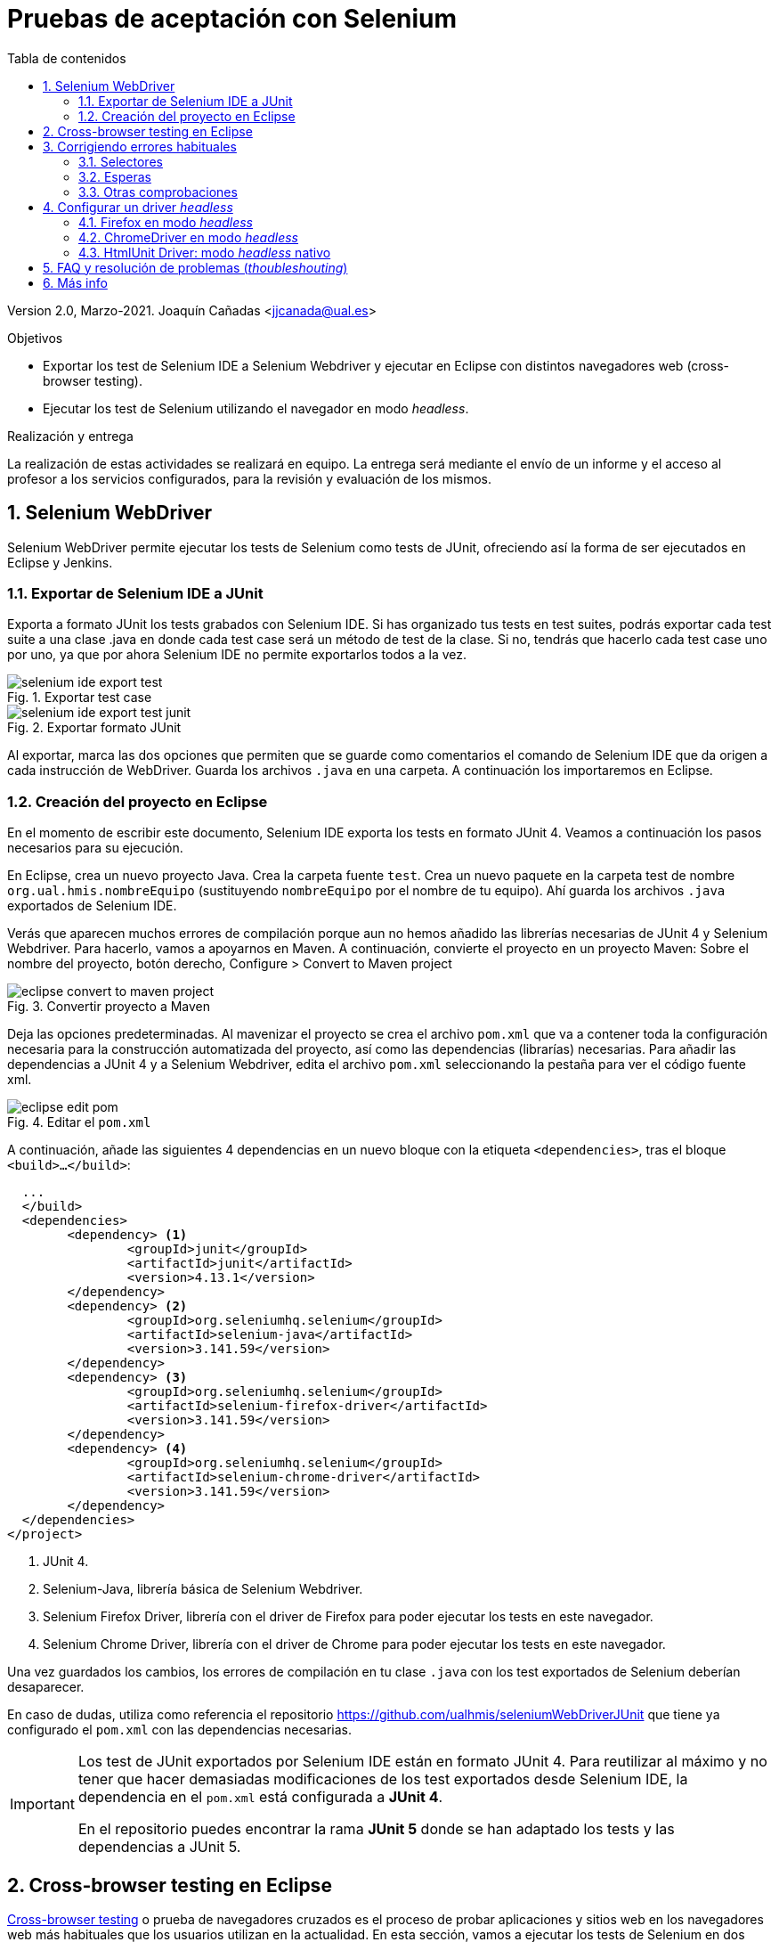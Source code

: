 ////
Codificación, idioma, tabla de contenidos, tipo de documento
////
:encoding: utf-8
:lang: es
:toc: right
:toc-title: Tabla de contenidos
:keywords: Selenium end-to-end testing
:doctype: book
:icons: font

////
/// activar btn:
////
:experimental:

:source-highlighter: rouge
:rouge-linenums-mode: inline

// :highlightjsdir: ./highlight

:figure-caption: Fig.
:imagesdir: images

////
Nombre y título del trabajo
////
= Pruebas de aceptación con Selenium

Version 2.0, Marzo-2021.
Joaquín Cañadas <jjcanada@ual.es>

// Entrar en modo no numerado de apartados
:numbered!: 

[abstract]
////
COLOCA A CONTINUACIÓN EL RESUMEN
////

////
COLOCA A CONTINUACIÓN LOS OBJETIVOS
////
.Objetivos
* Exportar los test de Selenium IDE a Selenium Webdriver y ejecutar en Eclipse con distintos navegadores web (cross-browser testing). 
* Ejecutar los test de Selenium utilizando el navegador en modo _headless_.

.Realización y entrega
****
La realización de estas actividades se realizará en equipo. La entrega será mediante el envío de un informe y el acceso al profesor a los servicios configurados, para la revisión y evaluación de los mismos. 
****

// Entrar en modo numerado de apartados
:numbered:


== Selenium WebDriver

Selenium WebDriver permite ejecutar los tests de Selenium como tests de JUnit, ofreciendo así la forma de ser ejecutados en Eclipse y Jenkins. 

=== Exportar de Selenium IDE a JUnit

Exporta a formato JUnit los tests grabados con Selenium IDE. Si has organizado tus tests en test suites, podrás exportar cada test suite a una clase .java en donde cada test case será un método de test de la clase. Si no, tendrás que hacerlo cada test case uno por uno, ya que por ahora Selenium IDE no permite exportarlos todos a la vez. 

.Exportar test case
image::selenium-ide-export-test.png[role="thumb", align="center"]

.Exportar formato JUnit
image::selenium-ide-export-test-junit.png[role="thumb", align="center"]

Al exportar, marca las dos opciones que permiten que se guarde como comentarios el comando de Selenium IDE que da origen a cada instrucción de WebDriver. Guarda los archivos `.java` en una carpeta. A continuación los importaremos en Eclipse.

=== Creación del proyecto en Eclipse

En el momento de escribir este documento, Selenium IDE exporta los tests en formato JUnit 4. Veamos a continuación los pasos necesarios para su ejecución.

En Eclipse, crea un nuevo proyecto Java. Crea la carpeta fuente `test`. Crea un nuevo paquete en la carpeta test de nombre `org.ual.hmis.nombreEquipo` (sustituyendo `nombreEquipo` por el nombre de tu equipo). Ahí guarda los archivos `.java` exportados de Selenium IDE. 

Verás que aparecen muchos errores de compilación porque aun no hemos añadido las librerías necesarias de JUnit 4 y Selenium Webdriver. Para hacerlo, vamos a apoyarnos en Maven. A continuación, convierte el proyecto en un proyecto Maven: Sobre el nombre del proyecto, botón derecho, Configure > Convert to Maven project

.Convertir proyecto a Maven
image::eclipse-convert-to-maven-project.png[role="thumb", align="center"]

Deja las opciones predeterminadas. Al mavenizar el proyecto se crea el archivo `pom.xml` que va a contener toda la configuración necesaria para la construcción automatizada del proyecto, así como las dependencias (librarías) necesarias. Para añadir las dependencias a JUnit 4 y a Selenium Webdriver, edita el archivo `pom.xml` seleccionando la pestaña para ver el código fuente xml.

.Editar el `pom.xml`
image::eclipse-edit-pom.png[role="thumb", align="center"]

A continuación, añade las siguientes 4 dependencias en un nuevo bloque con la etiqueta `<dependencies>`, tras el bloque `<build>...</build>`:

[source,xml]
----
  ...
  </build>
  <dependencies>
  	<dependency> <1>
  		<groupId>junit</groupId>
  		<artifactId>junit</artifactId>
  		<version>4.13.1</version>
  	</dependency>
  	<dependency> <2>
  		<groupId>org.seleniumhq.selenium</groupId>
  		<artifactId>selenium-java</artifactId>
  		<version>3.141.59</version>
  	</dependency>
  	<dependency> <3>
  		<groupId>org.seleniumhq.selenium</groupId>
  		<artifactId>selenium-firefox-driver</artifactId>
  		<version>3.141.59</version>
  	</dependency>
  	<dependency> <4>
  		<groupId>org.seleniumhq.selenium</groupId>
  		<artifactId>selenium-chrome-driver</artifactId>
  		<version>3.141.59</version>
  	</dependency>
  </dependencies>
</project>
----
<1> JUnit 4. 
<2> Selenium-Java, librería básica de Selenium Webdriver.
<3> Selenium Firefox Driver, librería con el driver de Firefox para poder ejecutar los tests en este navegador.
<4> Selenium Chrome Driver,  librería con el driver de Chrome para poder ejecutar los tests en este navegador. 

Una vez guardados los cambios, los errores de compilación en tu clase `.java` con los test exportados de Selenium deberían desaparecer.

En caso de dudas, utiliza como referencia el repositorio https://github.com/ualhmis/seleniumWebDriverJUnit que tiene ya configurado el `pom.xml` con las dependencias necesarias. 

[IMPORTANT]
====
Los test de JUnit exportados por Selenium IDE están en formato JUnit 4. Para reutilizar al máximo y no tener que hacer demasiadas modificaciones de los test exportados desde Selenium IDE, la dependencia en el `pom.xml` está configurada a *JUnit 4*.

En el repositorio puedes encontrar la rama *JUnit 5* donde se han adaptado los tests y las dependencias a JUnit 5.
====

== Cross-browser testing en Eclipse

https://developer.mozilla.org/es/docs/Learn/Herramientas_y_pruebas/Cross_browser_testing[Cross-browser testing] o prueba de navegadores cruzados es el proceso de probar aplicaciones y sitios web en los navegadores web más habituales que los usuarios utilizan en la actualidad. En esta sección, vamos a ejecutar los tests de Selenium en dos navegadores: Firefox y Chrome. 

. Crea una carpeta `drivers` en el proyecto en Eclipse. Y añade la carpeta al `.gitginore` para que el contenido no se guarde en el repositorio.

[source]
..gitignore
----
**/bin
**/target
**/drivers
----


[WARNING]
====
Es importante que los drivers específicos de los navegadores no se guarden en el repositorio, ya que son archivos ejecutables (dependencias) específicos de la plataforma, que no deben versionarse. Cuando los necesites, tendrás que descargarlos. 
====

[start=2]
. En esa carpeta descarga los drivers de los navegadores Firefox y Chrome. Para ello: 
.. Descarga y descomprime Firefox driver (Gecko Driver) de https://github.com/mozilla/geckodriver/releases eligiendo la versión adecuada para tu sistema.
.. Descarga y descomprime Chrome driver de https://sites.google.com/a/chromium.org/chromedriver/downloads  eligiendo la versión adecuada para tu sistema y la versión de Chrome que tengas instalado.
.. Con estos dos drivers es suficiente como prueba de concepto, pero puedes ver como descargar los drivers de otros navegadores aquí: https://www.selenium.dev/documentation/en/webdriver/driver_requirements/#quick-reference[Driver requirements].

[start=3]
. De la sección anterior, deberás tener el un paquete en la carpeta test de nombre `org.ual.hmis.nombreEquipo` (sustituyendo `nombreEquipo` por el nombre de tu equipo), y ahí estarán  archivos `.java` exportados de Selenium IDE. Si has forkeado el proyecto de referencia, elimina los paquetes que contienen tests de ejemplo.

. A continuación se indican unas mínimas modificaciones que hay que realizar a cada archivo fuente `.java` exportado de Selenium IDE: 
.. Añade el paquete a cada archivo `.java`
.. En el método `setUp()`, añade justo al principio las sentencias para configurar la ruta a cada driver:

[source,java]
----
  @Before
  public void setUp() throws Exception {
    System.setProperty("webdriver.gecko.driver", "drivers/geckodriver.exe"); <1>
    System.setProperty("webdriver.chrome.driver", "drivers/chromedriver.exe"); <2>
    ...
  }
----
<1> Son rutas relativas en el proyecto, dentro de `drivers` hemos descargado los drivers. Usa la ruta adecuada en tu caso.
<2> Idem 

[start=5]
. Ejecuta los tests como JUnit Test. Verás que automáticamente se abre Firefox y ejecuta los test. 

. A continuación vamos a probar en otro navegador, haciendo así lo que se denomina https://developer.mozilla.org/en-US/docs/Learn/Tools_and_testing/Cross_browser_testing/Introduction[_cross-browser testing]_. En los archivos `.java` cambia el driver a Chrome:


[source,java]
----
  @Before
  public void setUp() throws Exception {
    ...
    // driver = new FirefoxDriver();
    driver = new ChromeDriver();
    ...
  }
----

[start=7]
. Vuelve a ejecutar y verás que se abre Chrome y ejecuta el mismo test.

. Por último, a continuación se muestra el código con una propuesta de diseño mejorado para el método setup(), en el que se define una variable `int browser` para elegir el navegador, y un booleano `headless` que permite establecer el modo headless (que se describe más adelante en este documento): 

[source,java]
----
  @Before
  public void setUp() {
    // Browser selector 
    int browser= 0; // 0: firefox, 1: chrome,...
    Boolean headless = false;

    switch (browser) {
    case 0:  // firefox
    	// Firefox 
    	// Descargar geckodriver de https://github.com/mozilla/geckodriver/releases
    	// Descomprimir el archivo geckodriver.exe en la carpeta drivers

    	System.setProperty("webdriver.gecko.driver",  "drivers/geckodriver.exe");
    	FirefoxOptions firefoxOptions = new FirefoxOptions();
    	if (headless) firefoxOptions.setHeadless(headless);
    	driver = new FirefoxDriver(firefoxOptions);

    	break;
    case 1: // chrome
    	// Chrome
    	// Descargar Chromedriver de https://chromedriver.chromium.org/downloads
    	// Descomprimir el archivo chromedriver.exe en la carpeta drivers

    	System.setProperty("webdriver.chrome.driver", "drivers/chromedriver.exe");
    	ChromeOptions chromeOptions = new ChromeOptions();
    	if (headless) chromeOptions.setHeadless(headless);
    	chromeOptions.addArguments("window-size=1920,1080");
    	driver = new ChromeDriver(chromeOptions);

    	break;

    default:
    	fail("Please select a browser");
    	break;
    }
    js = (JavascriptExecutor) driver;
    vars = new HashMap<String, Object>();
  }
----

== Corrigiendo errores habituales

Si un test *falla* al ejecutarlo con Webdriver, revisa el código y los pasos incluidos en el mismo. Puede haber pasos que sobren, ya que muchas veces Selenium IDE recoge acciones sobre el navegador que no son realmente necesarias, o tal vez haya pasos que que al exportarlos a JUnit tengas que adaptarlos a Java. A continuación se indican soluciones a los motivos de error más habituales: 

=== Selectores
Uno de los principales motivos de fallo se debe al selector Selenium IDE que ha tomado automáticamente. El https://www.browserstack.com/guide/locators-in-selenium[selector] identifica el elemento dentro de la página web sobre el que se ha interactuado, y para ello utiliza bien la referencia por ID, NAME, CSS o XPATH. Ve a Selenium IDE y cambia el selector, en la propiedad `target`; es recomendable utilizar la opción que identifica el elemento `id` pero si no es posible porque el elemento de la página web sobre el que se desea interactuar no tiene `id`, utiliza el identificador por `xpath` y el texto que queremos seleccionar. Por ejemplo, en un comando `click`: 

.Cambiar el selector de un elemento de la página
image::selenium-ide-change-selector-xpath.png[role="thumb", align="center"]

[TIP]
====
* Más información sobre los tipos de selectores (_locators_) en Selenium IDE: https://www.guru99.com/locators-in-selenium-ide.html[Locators in Selenium IDE: CSS Selector, DOM, XPath, Link Text, ID], y como https://www.selenium.dev/documentation/en/webdriver/locating_elements/[seleccionar elementos en Webdriver]
====

=== Esperas
En numerosas ocasiones cuando se le indica al navegador que navegue a una página y a continuación se intenta encontrar un elemento en esa página, se obtiene un error indicando que no existe tal elemento. Esto es debido al tiempo necesario para que se cargue el contenido de la página, que ha sido superior al tiempo esperado por Selenium para ejecutar la acción. Es por ello que se hace necesario añadir un tiempo de espera en medio de determinadas acciones para permitir que se cargue el contenido del formulario, la página, etc. Por ejemplo, antes del primer `sendKeys` que escribe un texto en un campo de formulario, y también antes y después de `click()` en un botón de formulario. 

Selenium tiene varias estrategias de https://www.selenium.dev/documentation/es/webdriver/waits/[espera], principalmente esperas explícitas y esperas implícitas. Podemos añadir esperas explícitas de dos formas para que el código detenga la ejecución del programa, o congelar el hilo, hasta que la condición que le pases se resuelva: 

- añadiendo un tiempo fijo (no recomendado)

.Añade una espera de tiempo fijo de 1 segundo (1000 mls)
[source,java]
----
	    try {
	        Thread.sleep(1000);
	      } catch (InterruptedException e) {
	        e.printStackTrace();
	      }
----

- *Alternativa a meter segundos de espera con Time.sleep()*. 
En Selenium IDE existe el comando https://www.selenium.dev/selenium-ide/docs/en/api/commands#wait-for-element-visible[`waitForElementVisible`] que permite esperar hasta que un elemento esté visible. Aunque al grabar el test con Selenium IDE no es necesario añadir este comando, porque ya lo tiene implícito, cuando exportamos a WebDriver sí necesitamos meter las esperas. Por tanto *es recomendable* este comando en todos los pasos del test que veas que tarda en cargar la página.

.Comando `waitForElementVisible`
image::selenium-ide-waitForElementVisible.png[role="thumb", align="center"]

En JUnit se convierte en: 

.Código JUnit para `waitForElementVisible`
image::selenium-webdriver-waitForElementVisible.png[role="thumb", align="center"]

[source,java]
----
// 9 | waitForElementVisible | xpath="//h2[contains(.,\'Ingeniería y Arquitectura\')]" | 30000 
{
  WebDriverWait wait = new WebDriverWait(driver, 30); 
  wait.until(ExpectedConditions.visibilityOfElementLocated(By.xpath("//h2[contains(.,\'Ingeniería y Arquitectura\')]")));
}
----

En caso de que siga sin funcionar, sustituye el método `visibilityOfElementLocated` por otro de la misma clase ExpectedConditions`, por ejemplo `elementToBeClickable` (RECOMENDADO!): 

[source,java]
----
// 9 | waitForElementVisible | xpath="//h2[contains(.,\'Ingeniería y Arquitectura\')]" | 30000 
{
  WebDriverWait wait = new WebDriverWait(driver, 30); 
  wait.until(ExpectedConditions.elementToBeClickable(By.xpath("//h2[contains(.,\'Ingeniería y Arquitectura\')]")));
}
----

Otro método de espera es la espera implícita, que aparece en la documentación de Selenium y en los ejemplos, sin embargo no dan el resultado esperado. Por ejemplo el método https://www.selenium.dev/selenium/docs/api/java/org/openqa/selenium/WebDriver.Timeouts.html#implicitlyWait-long-java.util.concurrent.TimeUnit-[implicitlyWait]: 

    driver.manage().timeouts().implicitlyWait(30, TimeUnit.SECONDS);

Se supone que establece la cantidad de tiempo que el driver debería esperar cuando busca un elemento si este no está presente inmediatamente. Sin embargo, no funciona como se espera y los errores no se solucionan.

Así que la única forma es añadir manualmente esperas explícitas en cada paso que requiera tiempo de carga de los contenidos. Puesto que añadir un `sleep()` está desaconsejado, la mejor opción entonces es añadir comandos `waitForElementVisible` y su equivalente en Webdriver `wait.until(ExpectedConditions.elementToBeClickable...)`.


[TIP]
====
Consulta en la sección FAQ el comando `waitForElementVisible`, una alternativa recomendada a añadir segundos de espera fijos con `Time.sleep()`
====


=== Otras comprobaciones

Si un test se ejecuta correctamente en Firefox pero falla en Chrome realiza las siguientes comprobaciones:

- comprueba el tamaño de la ventana, agrándala por si es el problema:

    driver.manage().window().setSize(new Dimension(1080, 824));

- modifica los selectores, en lugar de `cssSelector` utiliza `xpath`

- Añade un tiempo de espera a que se cargue el formulario, antes del primer `sendKeys`, y también después de `click()` en un botón de formulario. 

- Revisa el idioma predeterminado en la configuración de cada navegador. Puede que uno navegador lo tengas configurado en español y otro en inglés, y por tanto los textos se visualicen en diferentes idiomas.


== Configurar un driver _headless_

El modo _headless_ sirve para ejecutar los tests sin que se visualice la ventana del navegador. Esto hace que los tests se ejecuten más rápido y más eficientemente, y es especialmente adecuado en un entorno de Integración Continua como Jenkins. 

=== Firefox en modo _headless_

En local, para ejecutar Firefox en modo _headless_ añade las siguientes sentencias: 

[source,java]
----
  @Before
  public void setUp() throws Exception {
    ...
    FirefoxOptions firefoxOptions = new FirefoxOptions(); <1>
    firefoxOptions.setHeadless(true); <2>
    driver = new FirefoxDriver(firefoxOptions);
    ...
  }
----
<1> Define un nuevo objeto de opciones
<2> Establece la opción _headless_ a `true`

Además deberás añadir los imports necesarios (Eclipse te avisa de ello): 

    import org.openqa.selenium.firefox.FirefoxOptions;

Prueba a ejecutar los tests y verás que se ejecutan sin visualizar la ventana de Firefox. 

[IMPORTANT]
====
Lanza los tests tanto con Eclipse como con Maven. Aseguraté de que se ejecutan correctamente con maven `test`.
====

=== ChromeDriver en modo _headless_

ChromeDriver funciona de manera similar a Geckodriver de Firefox, e implementa la especificación  https://www.w3.org/TR/webdriver/[W3C WebDriver]. 

En local, para ejecutar Chrome en modo _headless_: 

[source,java]
----
  @Before
  public void setUp() throws Exception {
    ...
    ChromeOptions chromeOptions = new ChromeOptions(); <1>
    chromeOptions.setHeadless(true); <2>
    driver = new ChromeDriver(chromeOptions);
    ...
  }
----
<1> Define un nuevo objeto de opciones
<2> Establece la opción _headless_ a `true`

Además deberás añadir los imports:

    import org.openqa.selenium.chrome.ChromeOptions;

Durante la ejecución no se abrirá la ventana de Chrome y los tests se ejecutarán correctamente. Lanza los test tanto con Eclipse como con Maven.


=== HtmlUnit Driver: modo _headless_ nativo

https://github.com/SeleniumHQ/selenium/wiki/HtmlUnitDriver[HtmlUnit Driver] es un driver _headless_ nativo para Selenium Webdriver. Se trata de una implementación en Java de Webdriver. 

En local, comenta los otros drivers y cambia el driver a `HtmlUnitDriver();`

[source,java]
----
  @Before
  public void setUp() throws Exception {
    ...
    // simple case - javascript support enabled
    driver = new HtmlUnitDriver(BrowserVersion.FIREFOX_68, true)
    ...
  }
----

Debes importar la librería:

    import org.openqa.selenium.htmlunit.HtmlUnitDriver;

HtmlUnit Driver da muchos problemas, sobre todo con JavaScript. Es la versión reducida de un navegador, por lo que no soporta gran parte de la funcionalidad del mismo, y la mayoría de tests que funcionan para FirefoxDriver y ChromeDriver fallan con HtmlUnitDriver. Si te fallan los test HtmlUnitDriver *no te preocupes*. El modo _headless_ de FirefoxDriver y ChromeDriver nos ayudará a nuestro objetivo. 


== FAQ y resolución de problemas (_thoubleshouting_)

- *Problema al actualizar un campo de texto que ya contiene un valor*. 
Cuando un test de Selenium trata de actualizar el valor de un campo de texto que ya contiene un valor, por ejemplo al _modificar el email del perfil de usuario_, el test grabado con Selenium IDE simplemente captura los eventos que guardan el nuevo valor mediante un comando `type` y el nuevo valor se guarda en la propiedad _Value_. 

.Comandos Selenium IDE para actualizar el email
image::login-app-update-profile-ide-commands.png[role="thumb", align="center"]
<1> Nuevo valor de email

La siguiente imagen muestra la vista de la app web, antes de escribir el nuevo valor, muestra el valor antiguo.

.Vista de la app web para actualizar el email (se muestra el valor antiguo)
image::login-app-update-profile.png[role="thumb", align="center"]

El problema se produce al exportar a JUnit el comando `type`, se traduce en una llamada al método `sendkeys("nuevoValor")`. Por ejemplo: 

[source,java]
----
  driver.findElement(By.Id("email-address")).sendKeys("ualkk000@ual.es");
----

Y el método `sendkeys("nuevoValor")` *no reemplaza* el valor existente, sino que concatena el valor existente con el nuevo, algo asi: `ual-744547@\ual.esualkk000@ual.es`
Para solucionar este problema simplemente hay que llamar al método `clear()`, que limpia el contenido del campo de texto, y tras ello escribir el nuevo valor con `sendKeys(...)`

[source,java]
----
  driver.findElement(By.Id("email-address")).clear(); <1>
  driver.findElement(By.Id("email-address")).sendKeys("ualkk000@ual.es");
----
<1> Añadir manualmente la llamada a `clear()` para limpiar el contenido del campo de texto.

La llamada a `clear()` también será útil si se quiere probar el caso de dejar en blanco el campo `email`.

- *Navegador headless queda ejecutándose en background*.
Cuando falla la ejecución de un test de Selenium WebDriver en modo headless, el navegador puede quedar ejecutándose en background, pudiendo consumir recursos del sistema innecesariamente.

.Decenas de procesos sin morir del navegador en modo headless
image::google-chrome-procesos-sin-morir.png[role="thumb", align="center"]

Es necesario revisar los procesos tanto en nuestra máquina local como en Jenkins y matarlos para evitar que queden ejecutándose consumiendo recursos.




== Más info

- Mas información sobre https://www.selenium.dev/maven[Maven con Selenium].

- https://www.browserstack.com/guide/selenium-with-java-for-automated-test[Best Practices while writing Selenium tests with Java] (sección al final de la página) 

- https://www.browserstack.com/guide/verify-and-assert-in-selenium[Assert and Verify Methods in Selenium Webdriver]


